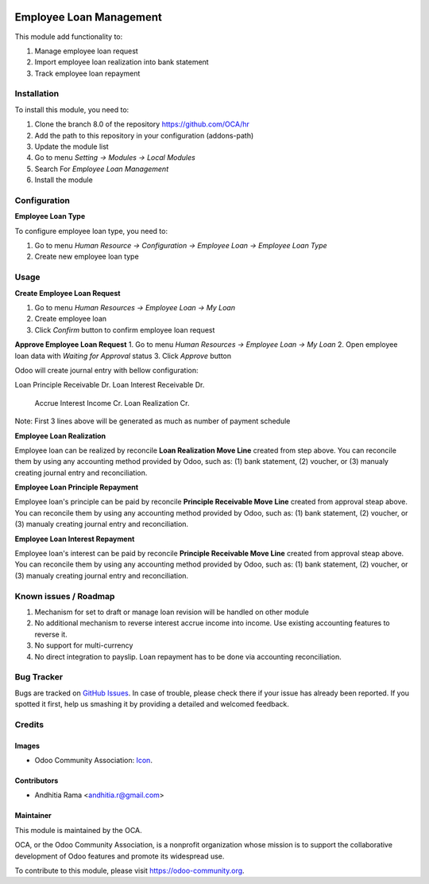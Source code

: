 .. image:: https://img.shields.io/badge/licence-AGPL--3-blue.svg
   :target: http://www.gnu.org/licenses/agpl-3.0-standalone.html
   :alt: License: AGPL-3

========================
Employee Loan Management
========================

This module add functionality to:

1. Manage employee loan request
2. Import employee loan realization into bank statement
3. Track employee loan repayment

Installation
============

To install this module, you need to:

1.  Clone the branch 8.0 of the repository https://github.com/OCA/hr
2.  Add the path to this repository in your configuration (addons-path)
3.  Update the module list
4.  Go to menu *Setting -> Modules -> Local Modules*
5.  Search For *Employee Loan Management*
6.  Install the module

Configuration
=============

**Employee Loan Type**

To configure employee loan type, you need to:

1. Go to menu *Human Resource -> Configuration -> Employee Loan -> Employee Loan Type*
2. Create new employee loan type


Usage
=====

**Create Employee Loan Request**

1. Go to menu *Human Resources -> Employee Loan -> My Loan*
2. Create employee loan
3. Click *Confirm* button to confirm employee loan request

**Approve Employee Loan Request**
1. Go to menu *Human Resources -> Employee Loan -> My Loan*
2. Open employee loan data with *Waiting for Approval* status
3. Click *Approve* button

Odoo will create journal entry with bellow configuration:

Loan Principle Receivable Dr.
Loan Interest Receivable Dr.
    Accrue Interest Income Cr.
    Loan Realization Cr.

Note:
First 3 lines above will be generated as much as number of payment schedule

**Employee Loan Realization**

Employee loan can be realized by reconcile **Loan Realization Move Line**
created from step above. You can reconcile them by using any accounting
method provided by Odoo, such as: (1) bank statement, (2) voucher, or
(3) manualy creating journal entry and reconciliation.


**Employee Loan Principle Repayment**

Employee loan's principle can be paid by reconcile **Principle Receivable Move Line**
created from approval steap above. You can reconcile them by using any accounting
method provided by Odoo, such as: (1) bank statement, (2) voucher, or
(3) manualy creating journal entry and reconciliation.


**Employee Loan Interest Repayment**

Employee loan's interest can be paid by reconcile **Principle Receivable Move Line**
created from approval steap above. You can reconcile them by using any accounting
method provided by Odoo, such as: (1) bank statement, (2) voucher, or
(3) manualy creating journal entry and reconciliation.

.. image:: https://odoo-community.org/website/image/ir.attachment/5784_f2813bd/datas
   :alt: Try me on Runbot
   :target: https://runbot.odoo-community.org/runbot/116/8.0


Known issues / Roadmap
======================

1. Mechanism for set to draft or manage loan revision will be handled on other module
2. No additional mechanism to reverse interest accrue income into income. Use existing accounting
   features to reverse it.
3. No support for multi-currency
4. No direct integration to payslip. Loan repayment has to be done via accounting reconciliation.

Bug Tracker
===========

Bugs are tracked on `GitHub Issues
<https://github.com/OCA/hr/issues>`_. In case of trouble, please
check there if your issue has already been reported. If you spotted it first,
help us smashing it by providing a detailed and welcomed feedback.

Credits
=======

Images
------

* Odoo Community Association: `Icon <https://github.com/OCA/maintainer-tools/blob/master/template/module/static/description/icon.svg>`_.

Contributors
------------

* Andhitia Rama <andhitia.r@gmail.com>

Maintainer
----------

.. image:: https://odoo-community.org/logo.png
   :alt: Odoo Community Association
   :target: https://odoo-community.org

This module is maintained by the OCA.

OCA, or the Odoo Community Association, is a nonprofit organization whose
mission is to support the collaborative development of Odoo features and
promote its widespread use.

To contribute to this module, please visit https://odoo-community.org.
